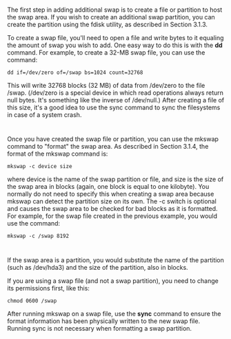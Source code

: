 * 
  The first step in adding additional swap is to create a file or partition to
  host the swap area. If you wish to create an additional swap partition, you
  can create the partition using the fdisk utility, as described in Section
  3.1.3.

  To create a swap file, you'll need to open a file and write bytes to it
  equaling the amount of swap you wish to add. One easy way to do this is with
  the *dd* command. For example, to create a 32-MB swap file, you can use the
  command:
  #+begin_src shell
    dd if=/dev/zero of=/swap bs=1024 count=32768
  #+end_src
  This will write 32768 blocks (32 MB) of data from /dev/zero to the file /swap.
  (/dev/zero is a special device in which read operations always return null
  bytes. It's something like the inverse of /dev/null.) After creating a file of
  this size, it's a good idea to use the sync command to sync the filesystems in
  case of a system crash.
* 
  Once you have created the swap file or partition, you can use the mkswap
  command to "format" the swap area. As described in Section 3.1.4, the format
  of the mkswap command is:
  #+begin_src shell
    mkswap -c device size
  #+end_src
  where device is the name of the swap partition or file, and size is the size
  of the swap area in blocks (again, one block is equal to one kilobyte). You
  normally do not need to specify this when creating a swap area because mkswap
  can detect the partition size on its own. The -c switch is optional and causes
  the swap area to be checked for bad blocks as it is formatted. For example,
  for the swap file created in the previous example, you would use the command:
  #+begin_src shell
    mkswap -c /swap 8192
  #+end_src
* 
  If the swap area is a partition, you would substitute the name of the
  partition (such as /dev/hda3) and the size of the partition, also in blocks.

  If you are using a swap file (and not a swap partition), you need to change its permissions
  first, like this:
  #+begin_src shell
    chmod 0600 /swap
  #+end_src
  After running mkswap on a swap file, use the *sync* command to ensure the
  format information has been physically written to the new swap file. Running
  sync is not necessary when formatting a swap partition.
